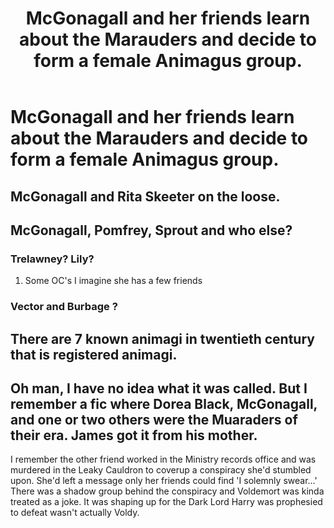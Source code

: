 #+TITLE: McGonagall and her friends learn about the Marauders and decide to form a female Animagus group.

* McGonagall and her friends learn about the Marauders and decide to form a female Animagus group.
:PROPERTIES:
:Author: copenhagen_bram
:Score: 7
:DateUnix: 1597848060.0
:DateShort: 2020-Aug-19
:FlairText: Prompt
:END:

** McGonagall and Rita Skeeter on the loose.
:PROPERTIES:
:Author: I_love_DPs
:Score: 4
:DateUnix: 1597893360.0
:DateShort: 2020-Aug-20
:END:


** McGonagall, Pomfrey, Sprout and who else?
:PROPERTIES:
:Author: im1oldfart
:Score: 3
:DateUnix: 1597849747.0
:DateShort: 2020-Aug-19
:END:

*** Trelawney? Lily?
:PROPERTIES:
:Author: copenhagen_bram
:Score: 1
:DateUnix: 1597849814.0
:DateShort: 2020-Aug-19
:END:

**** Some OC's I imagine she has a few friends
:PROPERTIES:
:Author: HELLOOOOOOooooot
:Score: 1
:DateUnix: 1597850189.0
:DateShort: 2020-Aug-19
:END:


*** Vector and Burbage ?
:PROPERTIES:
:Author: Bleepbloopbotz2
:Score: 1
:DateUnix: 1597850450.0
:DateShort: 2020-Aug-19
:END:


** There are 7 known animagi in twentieth century that is registered animagi.
:PROPERTIES:
:Author: Apqrs_74
:Score: 2
:DateUnix: 1597855264.0
:DateShort: 2020-Aug-19
:END:


** Oh man, I have no idea what it was called. But I remember a fic where Dorea Black, McGonagall, and one or two others were the Muaraders of their era. James got it from his mother.

I remember the other friend worked in the Ministry records office and was murdered in the Leaky Cauldron to coverup a conspiracy she'd stumbled upon. She'd left a message only her friends could find 'I solemnly swear...' There was a shadow group behind the conspiracy and Voldemort was kinda treated as a joke. It was shaping up for the Dark Lord Harry was prophesied to defeat wasn't actually Voldy.
:PROPERTIES:
:Author: streakermaximus
:Score: 1
:DateUnix: 1597912427.0
:DateShort: 2020-Aug-20
:END:
